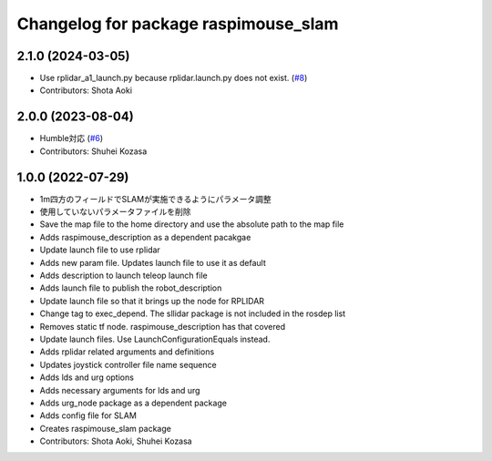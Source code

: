 ^^^^^^^^^^^^^^^^^^^^^^^^^^^^^^^^^^^^^
Changelog for package raspimouse_slam
^^^^^^^^^^^^^^^^^^^^^^^^^^^^^^^^^^^^^

2.1.0 (2024-03-05)
------------------
* Use rplidar_a1_launch.py because rplidar.launch.py does not exist. (`#8 <https://github.com/rt-net/raspimouse_slam_navigation_ros2/issues/8>`_)
* Contributors: Shota Aoki

2.0.0 (2023-08-04)
------------------
* Humble対応 (`#6 <https://github.com/rt-net/raspimouse_slam_navigation_ros2/issues/6>`_)
* Contributors: Shuhei Kozasa

1.0.0 (2022-07-29)
------------------
* 1m四方のフィールドでSLAMが実施できるようにパラメータ調整
* 使用していないパラメータファイルを削除
* Save the map file to the home directory and use the absolute path to the map file
* Adds raspimouse_description as a dependent pacakgae
* Update launch file to use rplidar
* Adds new param file. Updates launch file to use it as default
* Adds description to launch teleop launch file
* Adds launch file to publish the robot_description
* Update launch file so that it brings up the node for RPLIDAR
* Change tag to exec_depend. The sllidar package is not included in the rosdep list
* Removes static tf node. raspimouse_description has that covered
* Update launch files. Use LaunchConfigurationEquals instead.
* Adds rplidar related arguments and definitions
* Updates joystick controller file name sequence
* Adds lds and urg options
* Adds necessary arguments for lds and urg
* Adds urg_node package as a dependent package
* Adds config file for SLAM
* Creates raspimouse_slam package
* Contributors: Shota Aoki, Shuhei Kozasa
